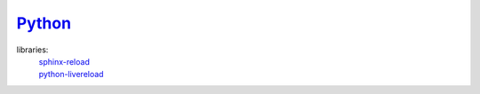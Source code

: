 Python_
-------
.. _Python: https://www.python.org/

libraries:
    | sphinx-reload_
    | python-livereload_
    
.. _python-livereload: https://github.com/lepture/python-livereload
.. _sphinx-reload: https://pypi.org/project/sphinx-reload

